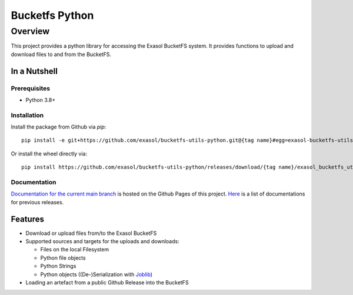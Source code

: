 Bucketfs Python
###############

Overview
********

This project provides a python library for accessing the Exasol BucketFS system.
It provides functions to upload and download files to and from the BucketFS.

In a Nutshell
=============

Prerequisites
-------------

- Python 3.8+

Installation
-------------

Install the package from Github via `pip`::

    pip install -e git+https://github.com/exasol/bucketfs-utils-python.git@{tag name}#egg=exasol-bucketfs-utils-python

Or install the wheel directly via::

    pip install https://github.com/exasol/bucketfs-utils-python/releases/download/{tag name}/exasol_bucketfs_utils_python-{tag name}-py3-none-any.whl

Documentation
-------------

`Documentation for the current main branch <https://exasol.github.io/bucketfs-utils-python/main>`_ is hosted on the Github Pages of this project.
`Here <https://exasol.github.io/bucketfs-utils-python>`_  is a list of documentations for previous releases.

Features
========

* Download or upload files from/to the Exasol BucketFS
* Supported sources and targets for the uploads and downloads:

  * Files on the local Filesystem
  * Python file objects
  * Python Strings
  * Python objects ((De-)Serialization with `Joblib <https://joblib.readthedocs.io/en/latest/persistence.html>`_)

* Loading an artefact from a public Github Release into the BucketFS
